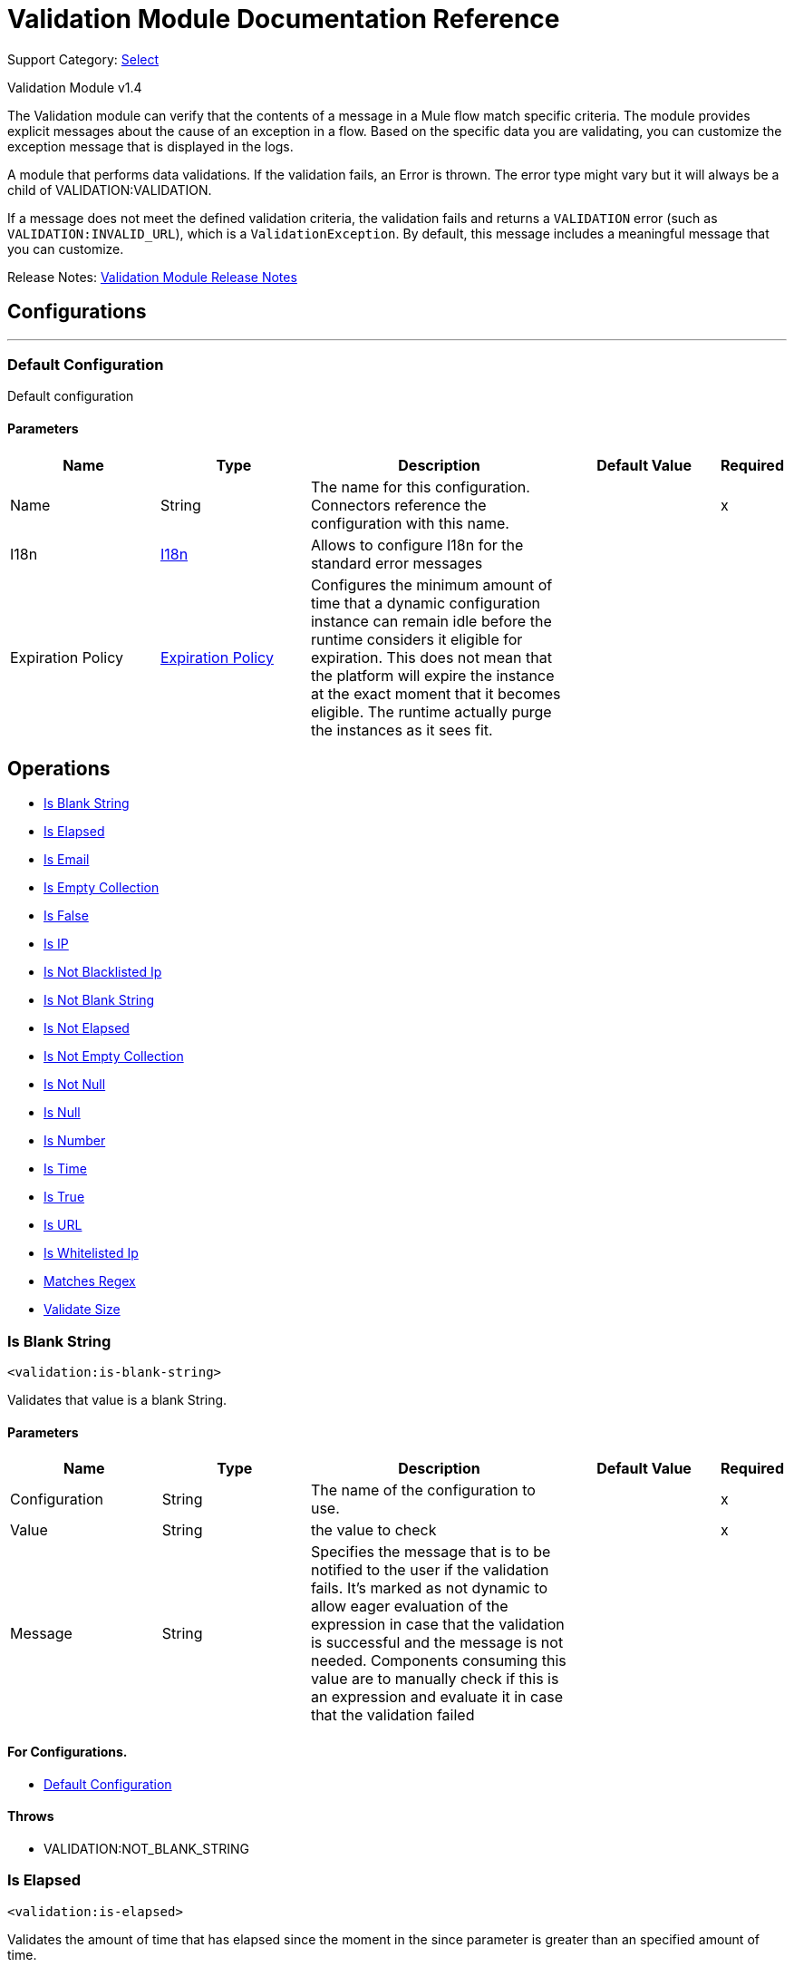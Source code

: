 = Validation Module Documentation Reference

Support Category: https://www.mulesoft.com/legal/versioning-back-support-policy#anypoint-connectors[Select]

Validation Module v1.4

The Validation module can verify that the contents of a message in a Mule flow match specific criteria. The module provides explicit messages about the cause of an exception in a flow. Based on the specific data you are validating, you can customize the exception message that is displayed in the logs.

A module that performs data validations. If the validation fails, an Error is thrown. The error type might vary but it will always be a child of VALIDATION:VALIDATION.

If a message does not meet the defined validation criteria, the validation fails and returns a `VALIDATION` error (such as `VALIDATION:INVALID_URL`), which is a `ValidationException`. By default, this message includes a meaningful message that you can customize.

Release Notes: xref:release-notes::mule-runtime/module-validation.adoc[Validation Module Release Notes]


== Configurations
---
[[config]]
=== Default Configuration


Default configuration


==== Parameters
[cols=".^20%,.^20%,.^35%,.^20%,^.^5%", options="header"]
|===
| Name | Type | Description | Default Value | Required
|Name | String | The name for this configuration. Connectors reference the configuration with this name. | |x
| I18n a| <<i18n>> |  Allows to configure I18n for the standard error messages |  |
| Expiration Policy a| <<ExpirationPolicy>> |  Configures the minimum amount of time that a dynamic configuration instance can remain idle before the runtime considers it eligible for expiration. This does not mean that the platform will expire the instance at the exact moment that it becomes eligible. The runtime actually purge the instances as it sees fit. |  |
|===


== Operations

* <<isBlankString>>
* <<isElapsed>>
* <<isEmail>>
* <<isEmptyCollection>>
* <<isFalse>>
* <<isIp>>
* <<isNotBlacklistedIp>>
* <<isNotBlankString>>
* <<isNotElapsed>>
* <<isNotEmptyCollection>>
* <<isNotNull>>
* <<isNull>>
* <<isNumber>>
* <<isTime>>
* <<isTrue>>
* <<isUrl>>
* <<isWhitelistedIp>>
* <<matchesRegex>>
* <<validateSize>>





[[isBlankString]]
=== Is Blank String
`<validation:is-blank-string>`


Validates that value is a blank String.


==== Parameters
[cols=".^20%,.^20%,.^35%,.^20%,^.^5%", options="header"]
|===
| Name | Type | Description | Default Value | Required
| Configuration | String | The name of the configuration to use. | |x
| Value a| String |  the value to check |  |x
| Message a| String |  Specifies the message that is to be notified to the user if the validation fails. It's marked as not dynamic to allow eager evaluation of the expression in case that the validation is successful and the message is not needed. Components consuming this value are to manually check if this is an expression and evaluate it in case that the validation failed |  |
|===


==== For Configurations.
* <<config>>

==== Throws
* VALIDATION:NOT_BLANK_STRING


[[isElapsed]]
=== Is Elapsed
`<validation:is-elapsed>`


Validates the amount of time that has elapsed since the moment in the since parameter is greater than an specified amount of time.


==== Parameters
[cols=".^20%,.^20%,.^35%,.^20%,^.^5%", options="header"]
|===
| Name | Type | Description | Default Value | Required
| Configuration | String | The name of the configuration to use. | |x
| Time a| Number |  the interval size |  |x
| Time Unit a| Enumeration, one of:

** NANOSECONDS
** MICROSECONDS
** MILLISECONDS
** SECONDS
** MINUTES
** HOURS
** DAYS |  the interval unit (as a TimeUnit) |  |x
| Since a| DateTime |  the time to validate |  |x
| Message a| String |  Specifies the message that is to be notified to the user if the validation fails. It's marked as not dynamic to allow eager evaluation of the expression in case that the validation is successful and the message is not needed. Components consuming this value are to manually check if this is an expression and evaluate it in case that the validation failed |  |
|===


==== For Configurations.
* <<config>>

==== Throws
* VALIDATION:NOT_ELAPSED_TIME


[[isEmail]]
=== Is Email
`<validation:is-email>`


Validates that the email address is valid


==== Parameters
[cols=".^20%,.^20%,.^35%,.^20%,^.^5%", options="header"]
|===
| Name | Type | Description | Default Value | Required
| Configuration | String | The name of the configuration to use. | |x
| Email a| String |  an email address |  |x
| Message a| String |  Specifies the message that is to be notified to the user if the validation fails. It's marked as not dynamic to allow eager evaluation of the expression in case that the validation is successful and the message is not needed. Components consuming this value are to manually check if this is an expression and evaluate it in case that the validation failed |  |
|===


==== For Configurations.
* <<config>>

==== Throws
* VALIDATION:INVALID_EMAIL


[[isEmptyCollection]]
=== Is Empty Collection
`<validation:is-empty-collection>`


Validates that value is an empty collection.


==== Parameters
[cols=".^20%,.^20%,.^35%,.^20%,^.^5%", options="header"]
|===
| Name | Type | Description | Default Value | Required
| Configuration | String | The name of the configuration to use. | |x
| Values a| Array of Any |  the value to check |  #[payload] |
| Message a| String |  Specifies the message that is to be notified to the user if the validation fails. It's marked as not dynamic to allow eager evaluation of the expression in case that the validation is successful and the message is not needed. Components consuming this value are to manually check if this is an expression and evaluate it in case that the validation failed |  |
|===


==== For Configurations.
* <<config>>

==== Throws
* VALIDATION:NOT_EMPTY_COLLECTION


[[isFalse]]
=== Is False
`<validation:is-false>`


Validates that the given value is false


==== Parameters
[cols=".^20%,.^20%,.^35%,.^20%,^.^5%", options="header"]
|===
| Name | Type | Description | Default Value | Required
| Configuration | String | The name of the configuration to use. | |x
| Expression a| Boolean |  the boolean to test |  false |
| Message a| String |  Specifies the message that is to be notified to the user if the validation fails. It's marked as not dynamic to allow eager evaluation of the expression in case that the validation is successful and the message is not needed. Components consuming this value are to manually check if this is an expression and evaluate it in case that the validation failed |  |
|===


==== For Configurations.
* <<config>>

==== Throws
* VALIDATION:INVALID_BOOLEAN


[[isIp]]
=== Is IP
`<validation:is-ip>`


Validates that an ip address represented as a String is valid


==== Parameters
[cols=".^20%,.^20%,.^35%,.^20%,^.^5%", options="header"]
|===
| Name | Type | Description | Default Value | Required
| Configuration | String | The name of the configuration to use. | |x
| Ip a| String |  the ip address to validate |  |x
| Message a| String |  Specifies the message that is to be notified to the user if the validation fails. It's marked as not dynamic to allow eager evaluation of the expression in case that the validation is successful and the message is not needed. Components consuming this value are to manually check if this is an expression and evaluate it in case that the validation failed |  |
|===


==== For Configurations.
* <<config>>

==== Throws
* VALIDATION:INVALID_IP


[[isNotBlacklistedIp]]
=== Is Not Blacklisted Ip
`<validation:is-not-blacklisted-ip>`


Validates that a ipAddress is not present in the ipList.


==== Parameters
[cols=".^20%,.^20%,.^35%,.^20%,^.^5%", options="header"]
|===
| Name | Type | Description | Default Value | Required
| Configuration | String | The name of the configuration to use. | |x
| Ip Address a| String |  the address to validate |  |x
| Black List a| <<IpFilterList>> |  the list of disallowed addresses |  |x
| Message a| String |  Specifies the message that is to be notified to the user if the validation fails. It's marked as not dynamic to allow eager evaluation of the expression in case that the validation is successful and the message is not needed. Components consuming this value are to manually check if this is an expression and evaluate it in case that the validation failed |  |
|===


==== For Configurations.
* <<config>>

==== Throws
* VALIDATION:INVALID_IP
* VALIDATION:REJECTED_IP


[[isNotBlankString]]
=== Is Not Blank String
`<validation:is-not-blank-string>`


Validates that value is not a blank String.


==== Parameters
[cols=".^20%,.^20%,.^35%,.^20%,^.^5%", options="header"]
|===
| Name | Type | Description | Default Value | Required
| Configuration | String | The name of the configuration to use. | |x
| Value a| String |  the String to check |  #[payload] |
| Message a| String |  Specifies the message that is to be notified to the user if the validation fails. It's marked as not dynamic to allow eager evaluation of the expression in case that the validation is successful and the message is not needed. Components consuming this value are to manually check if this is an expression and evaluate it in case that the validation failed |  |
|===


==== For Configurations.
* <<config>>

==== Throws
* VALIDATION:BLANK_STRING


[[isNotElapsed]]
=== Is Not Elapsed
`<validation:is-not-elapsed>`


Validates the amount of time that has elapsed since the moment in the since parameter is greater than an specified amount of time.


==== Parameters
[cols=".^20%,.^20%,.^35%,.^20%,^.^5%", options="header"]
|===
| Name | Type | Description | Default Value | Required
| Configuration | String | The name of the configuration to use. | |x
| Time a| Number |  the interval size |  |x
| Time Unit a| Enumeration, one of:

** NANOSECONDS
** MICROSECONDS
** MILLISECONDS
** SECONDS
** MINUTES
** HOURS
** DAYS |  the interval unit (as a TimeUnit) |  |x
| Since a| DateTime |  the time to validate |  |x
| Message a| String |  Specifies the message that is to be notified to the user if the validation fails. It's marked as not dynamic to allow eager evaluation of the expression in case that the validation is successful and the message is not needed. Components consuming this value are to manually check if this is an expression and evaluate it in case that the validation failed |  |
|===


==== For Configurations.
* <<config>>

==== Throws
* VALIDATION:ELAPSED_TIME


[[isNotEmptyCollection]]
=== Is Not Empty Collection
`<validation:is-not-empty-collection>`


Validates that value is not an empty collection.


==== Parameters
[cols=".^20%,.^20%,.^35%,.^20%,^.^5%", options="header"]
|===
| Name | Type | Description | Default Value | Required
| Configuration | String | The name of the configuration to use. | |x
| Values a| Array of Any |  the value to check |  #[payload] |
| Message a| String |  Specifies the message that is to be notified to the user if the validation fails. It's marked as not dynamic to allow eager evaluation of the expression in case that the validation is successful and the message is not needed. Components consuming this value are to manually check if this is an expression and evaluate it in case that the validation failed |  |
|===


==== For Configurations.
* <<config>>

==== Throws
* VALIDATION:EMPTY_COLLECTION


[[isNotNull]]
=== Is Not Null
`<validation:is-not-null>`


Validates that the given value is not null.


==== Parameters
[cols=".^20%,.^20%,.^35%,.^20%,^.^5%", options="header"]
|===
| Name | Type | Description | Default Value | Required
| Configuration | String | The name of the configuration to use. | |x
| Value a| Any |  the value to test |  |x
| Message a| String |  Specifies the message that is to be notified to the user if the validation fails. It's marked as not dynamic to allow eager evaluation of the expression in case that the validation is successful and the message is not needed. Components consuming this value are to manually check if this is an expression and evaluate it in case that the validation failed |  |
|===


==== For Configurations.
* <<config>>

==== Throws
* VALIDATION:NULL


[[isNull]]
=== Is Null
`<validation:is-null>`


Validates that the given value is null.


==== Parameters
[cols=".^20%,.^20%,.^35%,.^20%,^.^5%", options="header"]
|===
| Name | Type | Description | Default Value | Required
| Configuration | String | The name of the configuration to use. | |x
| Value a| Any |  the value to test |  |x
| Message a| String |  Specifies the message that is to be notified to the user if the validation fails. It's marked as not dynamic to allow eager evaluation of the expression in case that the validation is successful and the message is not needed. Components consuming this value are to manually check if this is an expression and evaluate it in case that the validation failed |  |
|===


==== For Configurations.
* <<config>>

==== Throws
* VALIDATION:NOT_NULL


[[isNumber]]
=== Is Number
`<validation:is-number>`


Receives a numeric value as a String and validates that it can be parsed per the rules of a numberType


==== Parameters
[cols=".^20%,.^20%,.^35%,.^20%,^.^5%", options="header"]
|===
| Name | Type | Description | Default Value | Required
| Configuration | String | The name of the configuration to use. | |x
| Value a| String |  the value to be tested |  |x
| Locale a| String |  The locale to use for the format. If not provided it defaults to the system Locale |  |
| Pattern a| String |  The pattern used to format the value |  |
| Min Value a| String |  If provided, check that the parsed value is greater or equal than this value |  |
| Max Value a| String |  If provided, check that the parsed value is less or equal than this value |  |
| Number Type a| Enumeration, one of:

** INTEGER
** LONG
** SHORT
** DOUBLE
** FLOAT |  the type of number to test value against |  |x
| Message a| String |  Specifies the message that is to be notified to the user if the validation fails. It's marked as not dynamic to allow eager evaluation of the expression in case that the validation is successful and the message is not needed. Components consuming this value are to manually check if this is an expression and evaluate it in case that the validation failed |  |
|===


==== For Configurations.
* <<config>>

==== Throws
* VALIDATION:INVALID_NUMBER


[[isTime]]
=== Is Time
`<validation:is-time>`


Validates that a time in String format is valid for the given pattern and locale. If no pattern is provided, then the locale's default will be used


==== Parameters
[cols=".^20%,.^20%,.^35%,.^20%,^.^5%", options="header"]
|===
| Name | Type | Description | Default Value | Required
| Configuration | String | The name of the configuration to use. | |x
| Time a| String |  A date in String format |  |x
| Locale a| String |  the locale of the String |  |
| Pattern a| String |  the pattern for the date |  |
| Message a| String |  Specifies the message that is to be notified to the user if the validation fails. It's marked as not dynamic to allow eager evaluation of the expression in case that the validation is successful and the message is not needed. Components consuming this value are to manually check if this is an expression and evaluate it in case that the validation failed |  |
|===


==== For Configurations.
* <<config>>

==== Throws
* VALIDATION:INVALID_TIME


[[isTrue]]
=== Is True
`<validation:is-true>`


Validates that the given value is true


==== Parameters
[cols=".^20%,.^20%,.^35%,.^20%,^.^5%", options="header"]
|===
| Name | Type | Description | Default Value | Required
| Configuration | String | The name of the configuration to use. | |x
| Expression a| Boolean |  the boolean to test |  false |
| Message a| String |  Specifies the message that is to be notified to the user if the validation fails. It's marked as not dynamic to allow eager evaluation of the expression in case that the validation is successful and the message is not needed. Components consuming this value are to manually check if this is an expression and evaluate it in case that the validation failed |  |
|===


==== For Configurations.
* <<config>>

==== Throws
* VALIDATION:INVALID_BOOLEAN


[[isUrl]]
=== Is URL
`<validation:is-url>`


Validates that url is a valid one


==== Parameters
[cols=".^20%,.^20%,.^35%,.^20%,^.^5%", options="header"]
|===
| Name | Type | Description | Default Value | Required
| Configuration | String | The name of the configuration to use. | |x
| URL a| String |  the URL to validate as a String |  |x
| Message a| String |  Specifies the message that is to be notified to the user if the validation fails. It's marked as not dynamic to allow eager evaluation of the expression in case that the validation is successful and the message is not needed. Components consuming this value are to manually check if this is an expression and evaluate it in case that the validation failed |  |
|===


==== For Configurations.
* <<config>>

==== Throws
* VALIDATION:INVALID_URL


[[isWhitelistedIp]]
=== Is Whitelisted Ip
`<validation:is-whitelisted-ip>`


Validates that a ipAddress is present in the ipList.


==== Parameters
[cols=".^20%,.^20%,.^35%,.^20%,^.^5%", options="header"]
|===
| Name | Type | Description | Default Value | Required
| Configuration | String | The name of the configuration to use. | |x
| Ip Address a| String |  the address to validate |  |x
| White List a| <<IpFilterList>> |  the list of allowed addresses |  |x
| Message a| String |  Specifies the message that is to be notified to the user if the validation fails. It's marked as not dynamic to allow eager evaluation of the expression in case that the validation is successful and the message is not needed. Components consuming this value are to manually check if this is an expression and evaluate it in case that the validation failed |  |
|===


==== For Configurations.
* <<config>>

==== Throws
* VALIDATION:INVALID_IP
* VALIDATION:REJECTED_IP


[[matchesRegex]]
=== Matches Regex
`<validation:matches-regex>`


Validates that value matches the regex regular expression


==== Parameters
[cols=".^20%,.^20%,.^35%,.^20%,^.^5%", options="header"]
|===
| Name | Type | Description | Default Value | Required
| Configuration | String | The name of the configuration to use. | |x
| Value a| String |  the value to check |  |x
| Regex a| String |  the regular expression to check against |  |x
| Case Sensitive a| Boolean |  when true matching is case sensitive, otherwise matching is case in-sensitive |  true |
| Message a| String |  Specifies the message that is to be notified to the user if the validation fails. It's marked as not dynamic to allow eager evaluation of the expression in case that the validation is successful and the message is not needed. Components consuming this value are to manually check if this is an expression and evaluate it in case that the validation failed |  |
|===


==== For Configurations.
* <<config>>

==== Throws
* VALIDATION:MISMATCH


[[validateSize]]
=== Validate Size
`<validation:validate-size>`


Validates that value has a size between certain inclusive boundaries. This validator is capable of handling instances of String, Collection, Map and arrays


==== Parameters
[cols=".^20%,.^20%,.^35%,.^20%,^.^5%", options="header"]
|===
| Name | Type | Description | Default Value | Required
| Configuration | String | The name of the configuration to use. | |x
| Value a| Any |  the value to validate |  |x
| Min a| Number |  the minimum expected length (inclusive, defaults to zero) |  0 |
| Max a| Number |  the maximum expected length (inclusive). Leave unspecified or null to allow any max length |  |
| Message a| String |  Specifies the message that is to be notified to the user if the validation fails. It's marked as not dynamic to allow eager evaluation of the expression in case that the validation is successful and the message is not needed. Components consuming this value are to manually check if this is an expression and evaluate it in case that the validation failed |  |
|===


==== For Configurations.
* <<config>>

==== Throws
* VALIDATION:INVALID_SIZE


[[all]]
=== All
`<validation:all>`


Perform a list of nested validation operations and informs only one VALIDATION:MULTIPLE error which summarizes all of the found errors (if any).





==== Throws
* VALIDATION:MULTIPLE


[[any]]
=== Any

*Available since version 1.3*

`<validation:any>`


Perform a list of nested validation operations and informs one VALIDATION:MULTIPLE error which summarizes all of the found errors if none of the inner validations were successful.

==== Throws
* VALIDATION:MULTIPLE



== Types
[[i18n]]
=== I18n

[cols=".^20%,.^25%,.^30%,.^15%,.^10%", options="header"]
|===
| Field | Type | Description | Default Value | Required
| Bundle Path a| String | The path to a bundle file containing the messages. If null then the platform will choose a default one |  | x
| Locale a| String | The locale of the null the platform will choose the system default |  |
|===

[[ExpirationPolicy]]
=== Expiration Policy

[cols=".^20%,.^25%,.^30%,.^15%,.^10%", options="header"]
|===
| Field | Type | Description | Default Value | Required
| Max Idle Time a| Number | A scalar time value for the maximum amount of time a dynamic configuration instance should be allowed to be idle before it's considered eligible for expiration |  |
| Time Unit a| Enumeration, one of:

** NANOSECONDS
** MICROSECONDS
** MILLISECONDS
** SECONDS
** MINUTES
** HOURS
** DAYS | A time unit that qualifies the maxIdleTime attribute |  |
|===

[[IpFilterList]]
=== IP Filter List

[cols=".^20%,.^25%,.^30%,.^15%,.^10%", options="header"]
|===
| Field | Type | Description | Default Value | Required
| Ips a| Array of String |  |  | x
|===

== See Also

https://help.mulesoft.com[MuleSoft Help Center]
